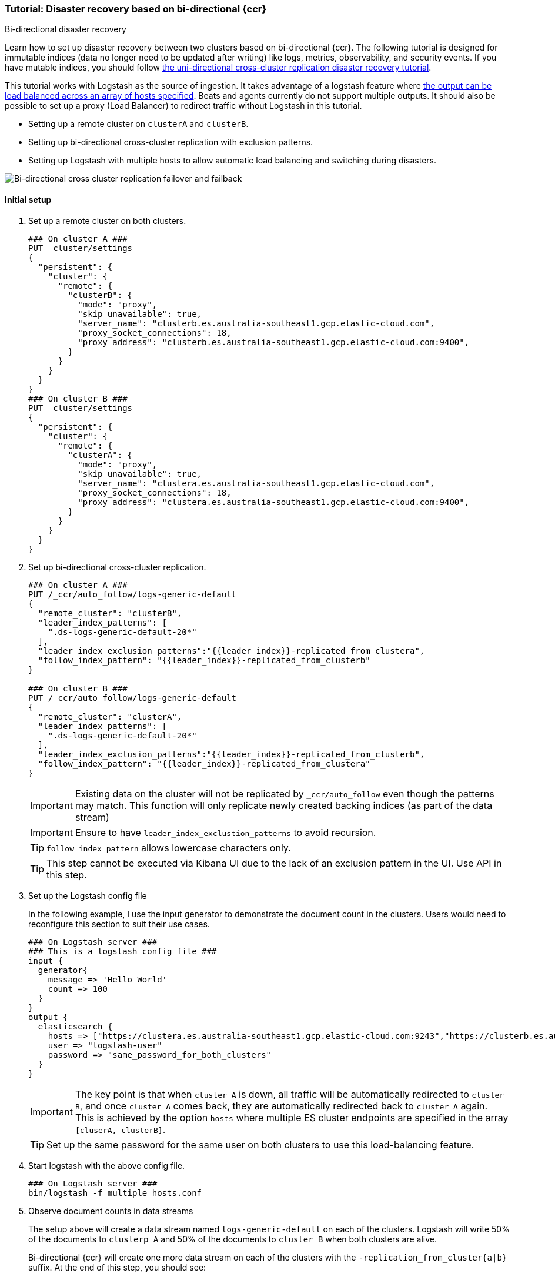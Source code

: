 [role="xpack"]
[[ccr-disaster-recovery-bi-directional-tutorial]]
=== Tutorial: Disaster recovery based on bi-directional {ccr}
++++
<titleabbrev>Bi-directional disaster recovery</titleabbrev>
++++

Learn how to set up disaster recovery between two clusters based on
bi-directional {ccr}. The following tutorial is designed for immutable indices
(data no longer need to be updated after writing) like logs, metrics, observability, 
and security events. If you have mutable indices, you should follow <<disaster-recovery,the uni-directional cross-cluster replication disaster recovery tutorial>>.

This tutorial works with Logstash as the source of ingestion. It takes
advantage of a logstash feature where <<{logstash-ref}/plugins-outputs-elasticsearch,the output can be load balanced
across an array of hosts specified>>. Beats and agents currently do not 
support multiple outputs. It should also be possible to set up a proxy 
(Load Balancer) to redirect traffic without Logstash in this tutorial. 

* Setting up a remote cluster on `clusterA` and `clusterB`.
* Setting up bi-directional cross-cluster replication with exclusion patterns.
* Setting up Logstash with multiple hosts to allow automatic load balancing and switching during disasters.

image::images/ccr-bi-directional-disaster-recovery.png[Bi-directional cross cluster replication failover and failback]

==== Initial setup
. Set up a remote cluster on both clusters.
+
[source,console]
----
### On cluster A ###
PUT _cluster/settings
{
  "persistent": {
    "cluster": {
      "remote": {
        "clusterB": {
          "mode": "proxy",
          "skip_unavailable": true,
          "server_name": "clusterb.es.australia-southeast1.gcp.elastic-cloud.com",
          "proxy_socket_connections": 18,
          "proxy_address": "clusterb.es.australia-southeast1.gcp.elastic-cloud.com:9400",
        }
      }
    }
  }
}
### On cluster B ###
PUT _cluster/settings
{
  "persistent": {
    "cluster": {
      "remote": {
        "clusterA": {
          "mode": "proxy",
          "skip_unavailable": true,
          "server_name": "clustera.es.australia-southeast1.gcp.elastic-cloud.com",
          "proxy_socket_connections": 18,
          "proxy_address": "clustera.es.australia-southeast1.gcp.elastic-cloud.com:9400",
        }
      }
    }
  }
}
----

. Set up bi-directional cross-cluster replication.
+
[source,console]
----
### On cluster A ###
PUT /_ccr/auto_follow/logs-generic-default
{
  "remote_cluster": "clusterB",
  "leader_index_patterns": [
    ".ds-logs-generic-default-20*"
  ],
  "leader_index_exclusion_patterns":"{{leader_index}}-replicated_from_clustera",
  "follow_index_pattern": "{{leader_index}}-replicated_from_clusterb"
}

### On cluster B ###
PUT /_ccr/auto_follow/logs-generic-default
{
  "remote_cluster": "clusterA",
  "leader_index_patterns": [
    ".ds-logs-generic-default-20*"
  ],
  "leader_index_exclusion_patterns":"{{leader_index}}-replicated_from_clusterb",
  "follow_index_pattern": "{{leader_index}}-replicated_from_clustera"
}
----
+
IMPORTANT: Existing data on the cluster will not be replicated by
`_ccr/auto_follow` even though the patterns may match. This function will only
replicate newly created backing indices (as part of the data stream)
+
IMPORTANT: Ensure to have `leader_index_exclustion_patterns` to avoid recursion.
+
TIP: `follow_index_pattern` allows lowercase characters only.
+
TIP: This step cannot be executed via Kibana UI due to the lack of an exclusion
pattern in the UI. Use API in this step.

. Set up the Logstash config file
+
In the following example, I use the input generator to demonstrate the document
count in the clusters. Users would need to reconfigure this section
to suit their use cases. 
+
[source,logstash]
----
### On Logstash server ###
### This is a logstash config file ###
input {
  generator{
    message => 'Hello World'
    count => 100
  }
}
output {
  elasticsearch {
    hosts => ["https://clustera.es.australia-southeast1.gcp.elastic-cloud.com:9243","https://clusterb.es.australia-southeast1.gcp.elastic-cloud.com:9243"]
    user => "logstash-user"
    password => "same_password_for_both_clusters"
  }
}
----
+
IMPORTANT: The key point is that when `cluster A` is down, all traffic will be
automatically redirected to `cluster B`, and once `cluster A` comes back, they
are automatically redirected back to `cluster A` again. This is achieved by the
option `hosts` where multiple ES cluster endpoints are specified in the
array `[cluserA, clusterB]`.
+
TIP: Set up the same password for the same user on both clusters to use this load-balancing feature.

. Start logstash with the above config file.
+
[source,sh]
----
### On Logstash server ###
bin/logstash -f multiple_hosts.conf
----

. Observe document counts in data streams
+
The setup above will create a data stream named `logs-generic-default`
on each of the clusters. Logstash will write 50% of the documents to `clusterp
A` and 50% of the documents to `cluster B` when both clusters are alive.
+
Bi-directional {ccr} will create one more data stream on each of the clusters
with the `-replication_from_cluster{a|b}` suffix. At the end of this step,
you should see:
+
* data streams On cluster A 
** 50 documents in logs-generic-default-replicated_from_clusterb 
** 50 documents in logs-generic-default
* data streams On cluster B 
** 50 documents in logs-generic-default-replicated_from_clustera
** 50 documents in logs-generic-default

. Queries should be set up to perform search across them.
+
If you perform a search on `logs*` on either of the clusters, you should see 100
hits in total. 
+
[source,console]
----
GET logs*/_search?size=0
----


==== Failover when `clusterA` is down
. You can simulate this by shutting down either of the clusters. Let's shut down
`cluster A` in this tutorial.
. Start logstash with the same config file. (This step is not required in real
use cases where logstash ingests continuously)
+
[source,sh]
----
### On Logstash server ###
bin/logstash -f multiple_hosts.conf
----

. Observe all logstash traffic will be redirected to `cluster B` automatically. 
+
TIP: You should also redirect all search traffic to the `clusterB` cluster during this time. 

. Observe two data streams on `cluster B` now contain a different number of documents. 
+
* data streams On cluster A (Dead) 
** 50 documents in logs-generic-default-replicated_from_clusterb 
** 50 documents in logs-generic-default
* data streams On cluster B (Alive) 
** 50 documents in logs-generic-default-replicated_from_clustera
** 150 documents in logs-generic-default


==== Failback when `clusterA` comes back
. You can simulate this by turning `cluster A` back. 
. Observe data ingested to `cluster B` during `cluster A` 's downtime will be
automatically replicated. 
+
* data streams On cluster A
** 150 documents in logs-generic-default-replicated_from_clusterb 
** 50 documents in logs-generic-default
* data streams On cluster B
** 50 documents in logs-generic-default-replicated_from_clustera
** 150 documents in logs-generic-default

. If you have logstash running at this time, you will also observe traffic is
sending to both clusters.



